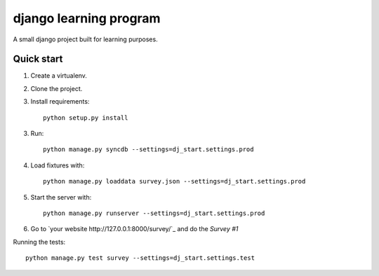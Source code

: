 -----------------------
django learning program
-----------------------

A small django project built for learning purposes.

Quick start
-----------
1. Create a virtualenv.

2. Clone the project.

3. Install requirements::

    python setup.py install

3. Run::

    python manage.py syncdb --settings=dj_start.settings.prod

4. Load fixtures with::

    python manage.py loaddata survey.json --settings=dj_start.settings.prod

5. Start the server with::

    python manage.py runserver --settings=dj_start.settings.prod

6. Go to `your website http://127.0.0.1:8000/survey/`_ and do the *Survey #1*


Running the tests::

    python manage.py test survey --settings=dj_start.settings.test


